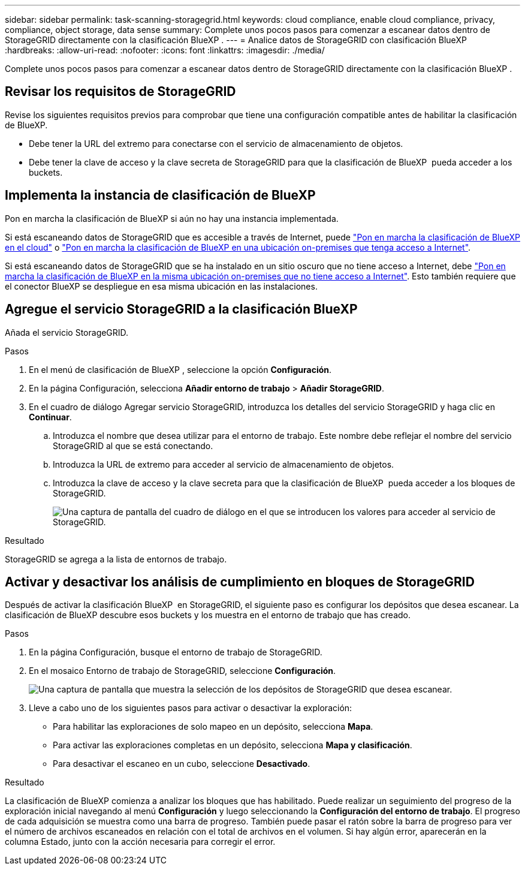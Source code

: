 ---
sidebar: sidebar 
permalink: task-scanning-storagegrid.html 
keywords: cloud compliance, enable cloud compliance, privacy, compliance, object storage, data sense 
summary: Complete unos pocos pasos para comenzar a escanear datos dentro de StorageGRID directamente con la clasificación BlueXP . 
---
= Analice datos de StorageGRID con clasificación BlueXP 
:hardbreaks:
:allow-uri-read: 
:nofooter: 
:icons: font
:linkattrs: 
:imagesdir: ./media/


[role="lead"]
Complete unos pocos pasos para comenzar a escanear datos dentro de StorageGRID directamente con la clasificación BlueXP .



== Revisar los requisitos de StorageGRID

Revise los siguientes requisitos previos para comprobar que tiene una configuración compatible antes de habilitar la clasificación de BlueXP.

* Debe tener la URL del extremo para conectarse con el servicio de almacenamiento de objetos.
* Debe tener la clave de acceso y la clave secreta de StorageGRID para que la clasificación de BlueXP  pueda acceder a los buckets.




== Implementa la instancia de clasificación de BlueXP

Pon en marcha la clasificación de BlueXP si aún no hay una instancia implementada.

Si está escaneando datos de StorageGRID que es accesible a través de Internet, puede link:task-deploy-cloud-compliance.html["Pon en marcha la clasificación de BlueXP en el cloud"^] o link:task-deploy-compliance-onprem.html["Pon en marcha la clasificación de BlueXP en una ubicación on-premises que tenga acceso a Internet"^].

Si está escaneando datos de StorageGRID que se ha instalado en un sitio oscuro que no tiene acceso a Internet, debe link:task-deploy-compliance-dark-site.html["Pon en marcha la clasificación de BlueXP en la misma ubicación on-premises que no tiene acceso a Internet"^]. Esto también requiere que el conector BlueXP se despliegue en esa misma ubicación en las instalaciones.



== Agregue el servicio StorageGRID a la clasificación BlueXP 

Añada el servicio StorageGRID.

.Pasos
. En el menú de clasificación de BlueXP , seleccione la opción *Configuración*.
. En la página Configuración, selecciona *Añadir entorno de trabajo* > *Añadir StorageGRID*.
. En el cuadro de diálogo Agregar servicio StorageGRID, introduzca los detalles del servicio StorageGRID y haga clic en *Continuar*.
+
.. Introduzca el nombre que desea utilizar para el entorno de trabajo. Este nombre debe reflejar el nombre del servicio StorageGRID al que se está conectando.
.. Introduzca la URL de extremo para acceder al servicio de almacenamiento de objetos.
.. Introduzca la clave de acceso y la clave secreta para que la clasificación de BlueXP  pueda acceder a los bloques de StorageGRID.
+
image:screenshot-scanning-storagegrid-add.png["Una captura de pantalla del cuadro de diálogo en el que se introducen los valores para acceder al servicio de StorageGRID."]





.Resultado
StorageGRID se agrega a la lista de entornos de trabajo.



== Activar y desactivar los análisis de cumplimiento en bloques de StorageGRID

Después de activar la clasificación BlueXP  en StorageGRID, el siguiente paso es configurar los depósitos que desea escanear. La clasificación de BlueXP descubre esos buckets y los muestra en el entorno de trabajo que has creado.

.Pasos
. En la página Configuración, busque el entorno de trabajo de StorageGRID.
. En el mosaico Entorno de trabajo de StorageGRID, seleccione *Configuración*.
+
image:screenshot-scanning-add-storagegrid-buckets.png["Una captura de pantalla que muestra la selección de los depósitos de StorageGRID que desea escanear."]

. Lleve a cabo uno de los siguientes pasos para activar o desactivar la exploración:
+
** Para habilitar las exploraciones de solo mapeo en un depósito, selecciona *Mapa*.
** Para activar las exploraciones completas en un depósito, selecciona *Mapa y clasificación*.
** Para desactivar el escaneo en un cubo, seleccione *Desactivado*.




.Resultado
La clasificación de BlueXP comienza a analizar los bloques que has habilitado. Puede realizar un seguimiento del progreso de la exploración inicial navegando al menú **Configuración** y luego seleccionando la **Configuración del entorno de trabajo**. El progreso de cada adquisición se muestra como una barra de progreso. También puede pasar el ratón sobre la barra de progreso para ver el número de archivos escaneados en relación con el total de archivos en el volumen. Si hay algún error, aparecerán en la columna Estado, junto con la acción necesaria para corregir el error.
